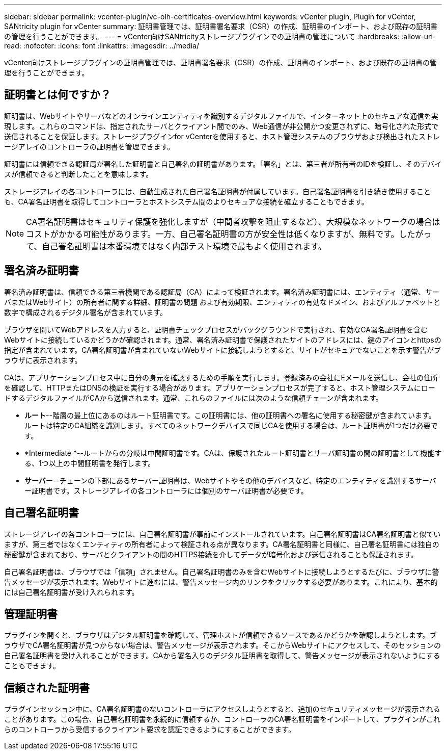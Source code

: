 ---
sidebar: sidebar 
permalink: vcenter-plugin/vc-olh-certificates-overview.html 
keywords: vCenter plugin, Plugin for vCenter, SANtricity plugin for vCenter 
summary: 証明書管理では、証明書署名要求（CSR）の作成、証明書のインポート、および既存の証明書の管理を行うことができます。 
---
= vCenter向けSANtricityストレージプラグインでの証明書の管理について
:hardbreaks:
:allow-uri-read: 
:nofooter: 
:icons: font
:linkattrs: 
:imagesdir: ../media/


[role="lead"]
vCenter向けストレージプラグインの証明書管理では、証明書署名要求（CSR）の作成、証明書のインポート、および既存の証明書の管理を行うことができます。



== 証明書とは何ですか？

証明書は、Webサイトやサーバなどのオンラインエンティティを識別するデジタルファイルで、インターネット上のセキュアな通信を実現します。これらのコマンドは、指定されたサーバとクライアント間でのみ、Web通信が非公開かつ変更されずに、暗号化された形式で送信されることを保証します。ストレージプラグインfor vCenterを使用すると、ホスト管理システムのブラウザおよび検出されたストレージアレイのコントローラの証明書を管理できます。

証明書には信頼できる認証局が署名した証明書と自己署名の証明書があります。「署名」とは、第三者が所有者のIDを検証し、そのデバイスが信頼できると判断したことを意味します。

ストレージアレイの各コントローラには、自動生成された自己署名証明書が付属しています。自己署名証明書を引き続き使用することも、CA署名証明書を取得してコントローラとホストシステム間のよりセキュアな接続を確立することもできます。


NOTE: CA署名証明書はセキュリティ保護を強化しますが（中間者攻撃を阻止するなど）、大規模なネットワークの場合はコストがかかる可能性があります。一方、自己署名証明書の方が安全性は低くなりますが、無料です。したがって、自己署名証明書は本番環境ではなく内部テスト環境で最もよく使用されます。



== 署名済み証明書

署名済み証明書は、信頼できる第三者機関である認証局（CA）によって検証されます。署名済み証明書には、エンティティ（通常、サーバまたはWebサイト）の所有者に関する詳細、証明書の問題 および有効期限、エンティティの有効なドメイン、およびアルファベットと数字で構成されるデジタル署名が含まれています。

ブラウザを開いてWebアドレスを入力すると、証明書チェックプロセスがバックグラウンドで実行され、有効なCA署名証明書を含むWebサイトに接続しているかどうかが確認されます。通常、署名済み証明書で保護されたサイトのアドレスには、鍵のアイコンとhttpsの指定が含まれています。CA署名証明書が含まれていないWebサイトに接続しようとすると、サイトがセキュアでないことを示す警告がブラウザに表示されます。

CAは、アプリケーションプロセス中に自分の身元を確認するための手順を実行します。登録済みの会社にEメールを送信し、会社の住所を確認して、HTTPまたはDNSの検証を実行する場合があります。アプリケーションプロセスが完了すると、ホスト管理システムにロードするデジタルファイルがCAから送信されます。通常、これらのファイルには次のような信頼チェーンが含まれます。

* *ルート*--階層の最上位にあるのはルート証明書です。この証明書には、他の証明書への署名に使用する秘密鍵が含まれています。ルートは特定のCA組織を識別します。すべてのネットワークデバイスで同じCAを使用する場合は、ルート証明書が1つだけ必要です。
* *Intermediate *--ルートからの分岐は中間証明書です。CAは、保護されたルート証明書とサーバ証明書の間の証明書として機能する、1つ以上の中間証明書を発行します。
* *サーバー*--チェーンの下部にあるサーバー証明書は、Webサイトやその他のデバイスなど、特定のエンティティを識別するサーバー証明書です。ストレージアレイの各コントローラには個別のサーバ証明書が必要です。




== 自己署名証明書

ストレージアレイの各コントローラには、自己署名証明書が事前にインストールされています。自己署名証明書はCA署名証明書と似ていますが、第三者ではなくエンティティの所有者によって検証される点が異なります。CA署名証明書と同様に、自己署名証明書には独自の秘密鍵が含まれており、サーバとクライアントの間のHTTPS接続を介してデータが暗号化および送信されることも保証されます。

自己署名証明書は、ブラウザでは「信頼」されません。自己署名証明書のみを含むWebサイトに接続しようとするたびに、ブラウザに警告メッセージが表示されます。Webサイトに進むには、警告メッセージ内のリンクをクリックする必要があります。これにより、基本的には自己署名証明書が受け入れられます。



== 管理証明書

プラグインを開くと、ブラウザはデジタル証明書を確認して、管理ホストが信頼できるソースであるかどうかを確認しようとします。ブラウザでCA署名証明書が見つからない場合は、警告メッセージが表示されます。そこからWebサイトにアクセスして、そのセッションの自己署名証明書を受け入れることができます。CAから署名入りのデジタル証明書を取得して、警告メッセージが表示されないようにすることもできます。



== 信頼された証明書

プラグインセッション中に、CA署名証明書のないコントローラにアクセスしようとすると、追加のセキュリティメッセージが表示されることがあります。この場合、自己署名証明書を永続的に信頼するか、コントローラのCA署名証明書をインポートして、プラグインがこれらのコントローラから受信するクライアント要求を認証できるようにすることができます。
